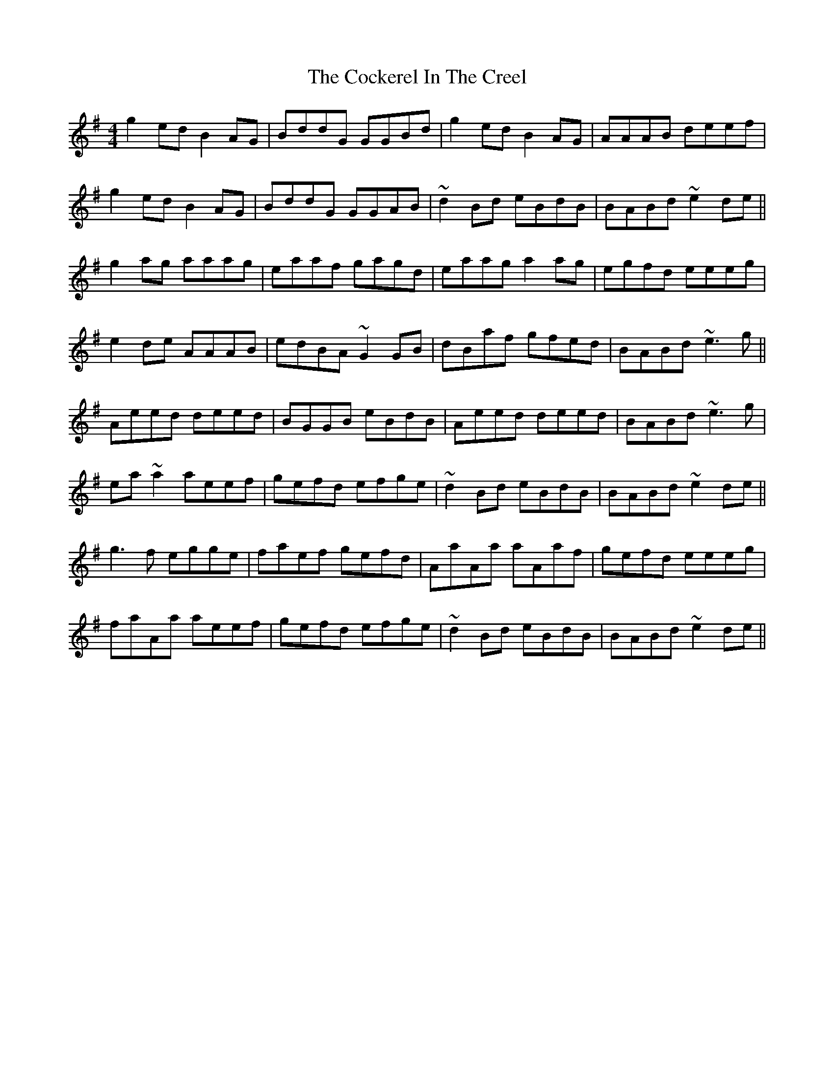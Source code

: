 X: 7564
T: Cockerel In The Creel, The
R: reel
M: 4/4
K: Gmajor
g2 ed B2 AG|BddG GGBd|g2 ed B2 AG|AAAB deef|
g2 ed B2 AG|BddG GGAB|~d2 Bd eBdB|BABd ~e2 de||
g2 ag aaag|eaaf gagd|eaag a2 ag|egfd eeeg|
e2 de AAAB|edBA ~G2 GB|dBaf gfed|BABd ~e3 g||
Aeed deed|BGGB eBdB|Aeed deed|BABd ~e3 g|
ea ~a2 aeef|gefd efge|~d2 Bd eBdB|BABd ~e2 de||
g3 f egge|faef gefd|AaAa aAaf|gefd eeeg|
faAa aeef|gefd efge|~d2 Bd eBdB|BABd ~e2 de||

